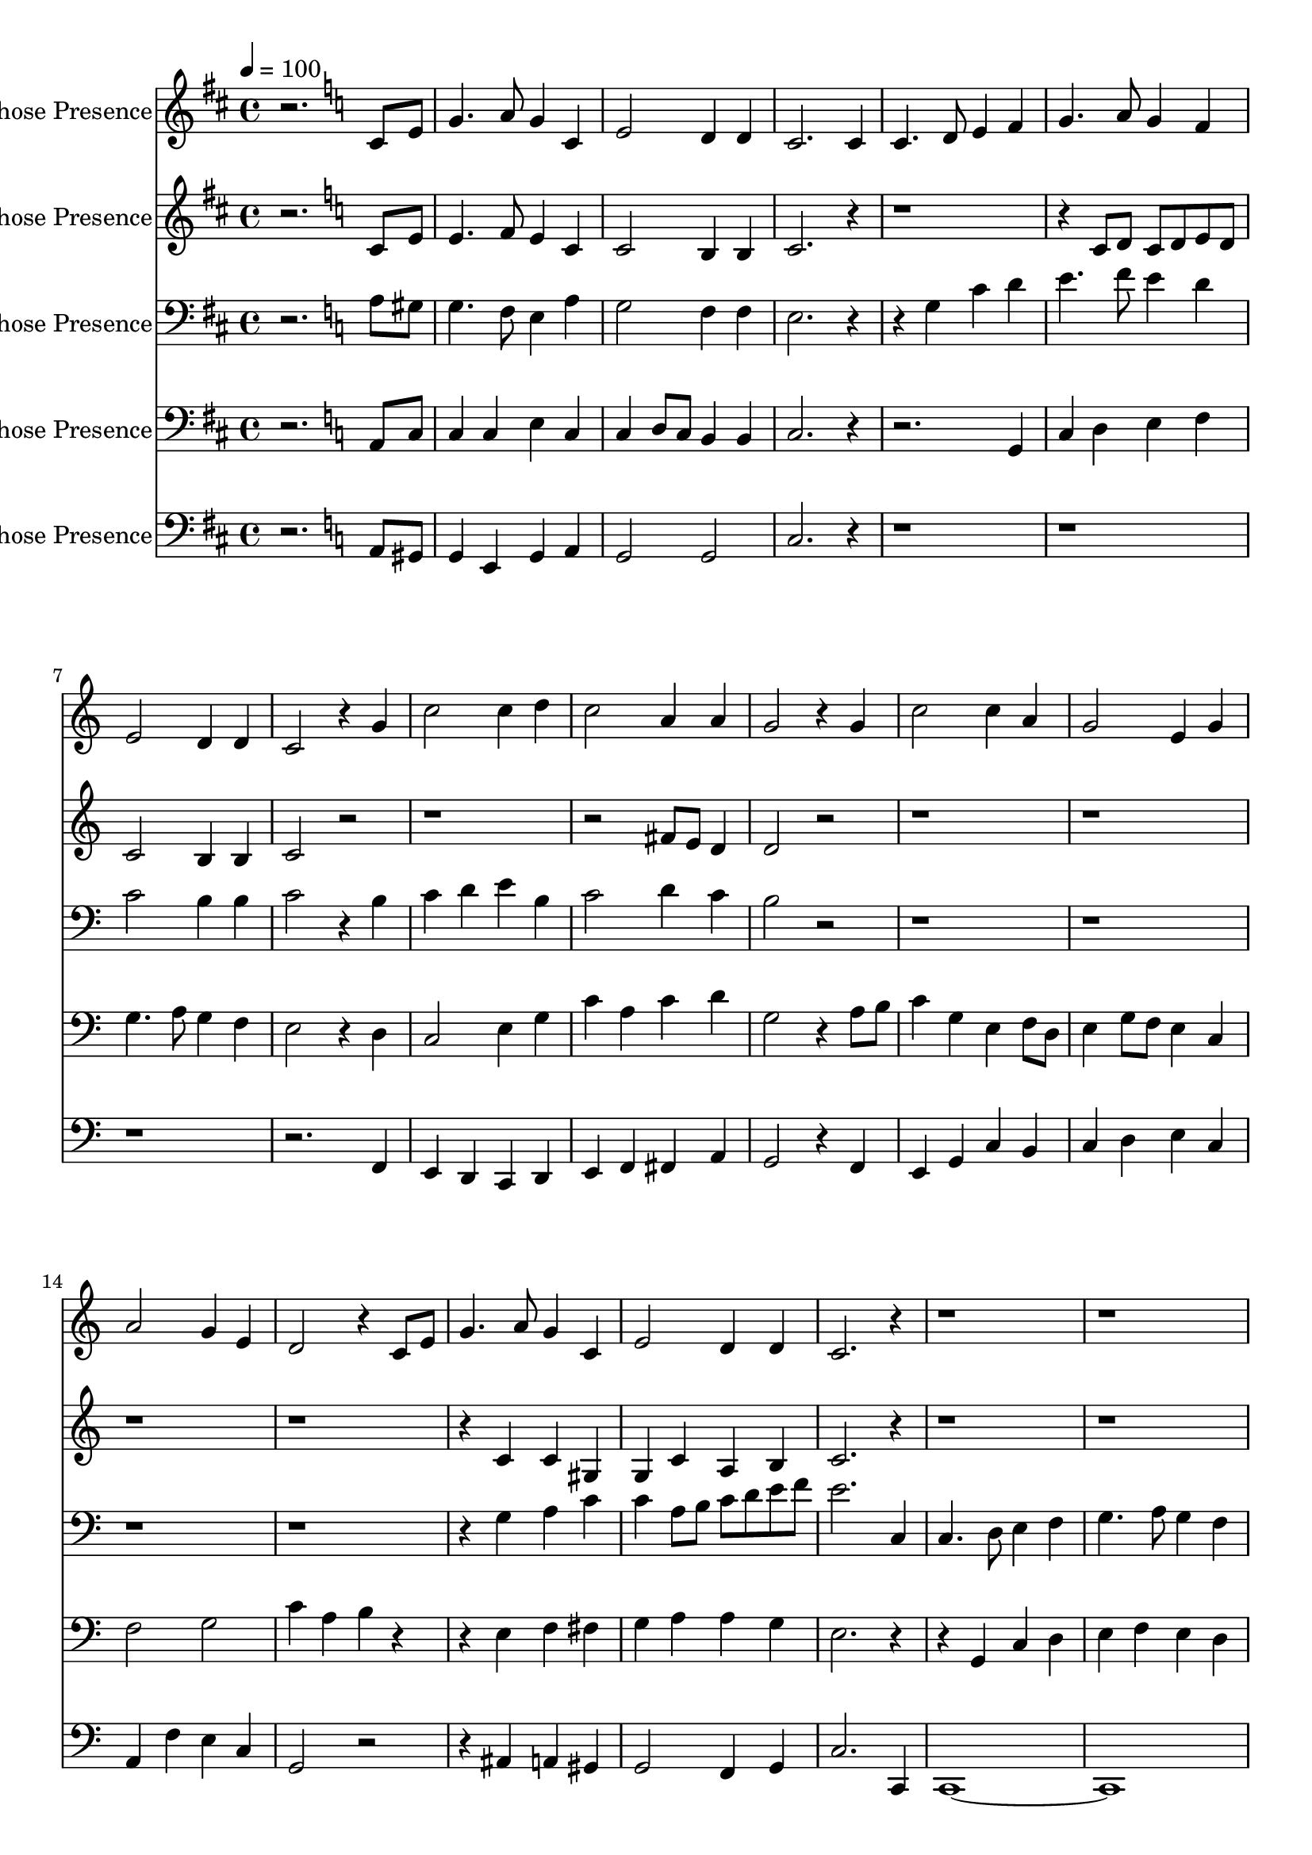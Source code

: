 % Lily was here -- automatically converted by c:/Program Files (x86)/LilyPond/usr/bin/midi2ly.py from output/midi/dh036al.mid
\version "2.14.0"

\layout {
  \context {
    \Voice
    \remove "Note_heads_engraver"
    \consists "Completion_heads_engraver"
    \remove "Rest_engraver"
    \consists "Completion_rest_engraver"
  }
}

trackAchannelA = {


  \key d \major
    
  \set Staff.instrumentName = "#36 O Thou in Whose Presence"
  
  % [TEXT_EVENT] Freeman Lewis, 1813
  
  \time 4/4 
  

  \key c \major
  
  \tempo 4 = 100 
  \skip 2. 

  \key c \major
  \skip 4*185 

  \key d \major
  \skip 1*15 
  \tempo 4 = 100 
  \skip 4*165/256 
  \tempo 4 = 98 
  \skip 4*165/256 
  \tempo 4 = 97 
  \skip 4*165/256 
  \tempo 4 = 95 
  \skip 4*165/256 
  \tempo 4 = 94 
  \skip 4*165/256 
  \tempo 4 = 92 
  \skip 4*330/256 
  \tempo 4 = 89 
  \skip 4*165/256 
  \tempo 4 = 88 
  \skip 4*165/256 
  \tempo 4 = 86 
  \skip 4*165/256 
  \tempo 4 = 85 
  \skip 4*165/256 
  \tempo 4 = 83 
  \skip 4*330/256 
  \tempo 4 = 80 
  \skip 4*165/256 
  \tempo 4 = 79 
  \skip 4*165/256 
  \tempo 4 = 78 
  \skip 4*165/256 
  \tempo 4 = 76 
  \skip 4*175/256 
  \tempo 4 = 75 
  
}

trackA = <<
  \context Voice = voiceA \trackAchannelA
>>


trackBchannelA = {
  \skip 2. 
  \set Staff.instrumentName = "1st Trumpet in Bb"
  \skip 16*1023 
  \tempo 4 = 12 
  \skip 16 
  \tempo 4 = 75 
  
}

trackBchannelB = \relative c {
  r2. c'8 e 
  | % 2
  g4. a8 g4 c, 
  | % 3
  e2 d4 d 
  | % 4
  c2. c4 
  | % 5
  c4. d8 e4 f 
  | % 6
  g4. a8 g4 f 
  | % 7
  e2 d4 d 
  | % 8
  c2 r4 g' 
  | % 9
  c2 c4 d 
  | % 10
  c2 a4 a 
  | % 11
  g2 r4 g 
  | % 12
  c2 c4 a 
  | % 13
  g2 e4 g 
  | % 14
  a2 g4 e 
  | % 15
  d2 r4 c8 e 
  | % 16
  g4. a8 g4 c, 
  | % 17
  e2 d4 d 
  | % 18
  c2. r1*4 g'4*85/256 a b4*86/256 
  | % 23
  c2 c4 d 
  | % 24
  c2 d4 fis 
  | % 25
  g2 f 
  | % 26
  e c4 f 
  | % 27
  e2 c4 c 
  | % 28
  f2 e4 c 
  | % 29
  d2 r4 g, 
  | % 30
  c4. d8 c4 g 
  | % 31
  c2 b4 b 
  | % 32
  c2. c,4 
  | % 33
  c4. d8 e4 f 
  | % 34
  g4. a8 g4 f 
  | % 35
  e2 d4 d 
  | % 36
  c2 r4 g' 
  | % 37
  c2 c4 d 
  | % 38
  c2 a4 a 
  | % 39
  g2 r4 g 
  | % 40
  c2 c4 a 
  | % 41
  g2 e4 g 
  | % 42
  a2 g4 e 
  | % 43
  d2 r4 c8 e 
  | % 44
  g4. a8 g4 c, 
  | % 45
  e2 d4 d 
  | % 46
  c2. c8. c16 
  | % 47
  d4. d8 fis4 fis 
  | % 48
  a2. a,4 
  | % 49
  d4. e8 fis4 g 
  | % 50
  a4. b8 a4 g 
  | % 51
  fis2 e4 e 
  | % 52
  d2 r4 a' 
  | % 53
  d2 d4 e 
  | % 54
  d2 b4 b 
  | % 55
  a2 r4 a 
  | % 56
  d2 d4 b 
  | % 57
  a2 fis4 a 
  | % 58
  b2 a4 fis 
  | % 59
  e2 r4 d8 fis 
  | % 60
  a4. b8 a4 d, 
  | % 61
  fis2 e4 e 
  | % 62
  d2. d8 fis 
  | % 63
  a4. b8 a4 d, 
  | % 64
  fis2 e4 e 
  | % 65
  d2. 
}

trackB = <<
  \context Voice = voiceA \trackBchannelA
  \context Voice = voiceB \trackBchannelB
>>


trackCchannelA = {
  \skip 2. 
  \set Staff.instrumentName = "2nd Trumpet in Bb"
  \skip 16*1023 
  \tempo 4 = 12 
  \skip 16 
  \tempo 4 = 75 
  
}

trackCchannelB = \relative c {
  r2. c'8 e 
  | % 2
  e4. f8 e4 c 
  | % 3
  c2 b4 b 
  | % 4
  c2. r1. c8 d c d e d 
  | % 7
  c2 b4 b 
  | % 8
  c2 r1*2 fis8 e d4 
  | % 11
  d2 r4*19 c4 c gis 
  | % 17
  g c a b 
  | % 18
  c2. r2*9 e4*85/256 f g4*86/256 c4 g 
  | % 24
  fis d a' fis 
  | % 25
  g2. f4 
  | % 26
  e2. f4 
  | % 27
  e2. c4 
  | % 28
  a f' e c 
  | % 29
  d2 r2 
  | % 30
  e4. f8 e4 c 
  | % 31
  e2 d4 d 
  | % 32
  c2. c4 
  | % 33
  c4. d8 e4 f 
  | % 34
  g4. a8 g4 f 
  | % 35
  e2 d4 d 
  | % 36
  c2 r4 f 
  | % 37
  e2 fis4 a 
  | % 38
  a d, fis a 
  | % 39
  g2 r4 g 
  | % 40
  c2 c4 a 
  | % 41
  g2 e4 g 
  | % 42
  a2 g4 e 
  | % 43
  d2 r4 c8 e 
  | % 44
  g4. a8 g4 c, 
  | % 45
  e2 d4 d 
  | % 46
  c2. r2 a8. a16 c4 d 
  | % 48
  fis g a a, 
  | % 49
  d4. e8 fis4 e 
  | % 50
  fis4. g8 fis4 e 
  | % 51
  d2 d4 cis 
  | % 52
  a2 r2. fis'4 g a 
  | % 54
  fis g gis b 
  | % 55
  a2 r2. fis4 g e 
  | % 57
  d2 d 
  | % 58
  b8 cis d4 e d 
  | % 59
  cis2 r2. d4*127/256 r4*129/256 d4 b 
  | % 61
  a d b cis 
  | % 62
  d2. r2 d4 d b 
  | % 64
  a2 a 
  | % 65
  a2. 
}

trackC = <<
  \context Voice = voiceA \trackCchannelA
  \context Voice = voiceB \trackCchannelB
>>


trackDchannelA = {
  \skip 2. 
  \set Staff.instrumentName = "Horn in F"
  \skip 16*1023 
  \tempo 4 = 12 
  \skip 16 
  \tempo 4 = 75 
  
}

trackDchannelB = \relative c {
  r2. a'8 gis 
  | % 2
  g4. f8 e4 a 
  | % 3
  g2 f4 f 
  | % 4
  e2. r2 g4 c d 
  | % 6
  e4. f8 e4 d 
  | % 7
  c2 b4 b 
  | % 8
  c2 r4 b 
  | % 9
  c d e b 
  | % 10
  c2 d4 c 
  | % 11
  b2 r4*19 g4 a c 
  | % 17
  c a8 b c d e f 
  | % 18
  e2. c,4 
  | % 19
  c4. d8 e4 f 
  | % 20
  g4. a8 g4 f 
  | % 21
  e2 d4 d 
  | % 22
  c2 r4 g' 
  | % 23
  c2 c4 d 
  | % 24
  c2 a4 a 
  | % 25
  g2 r4 g 
  | % 26
  c2 c4 a 
  | % 27
  g2 e4 g 
  | % 28
  a2 g4 e 
  | % 29
  d2 r4 c8 e 
  | % 30
  g4. a8 g4 c, 
  | % 31
  e2 d4 d 
  | % 32
  c2. r1*4 f'4 
  | % 37
  e d c d 
  | % 38
  c d a c 
  | % 39
  b c d g, 
  | % 40
  c d e b 
  | % 41
  d c ais c 
  | % 42
  a f' e c 
  | % 43
  b2 r2. g4*127/256 r4*129/256 g4 e 
  | % 45
  a g f d 
  | % 46
  c2. r4 
  | % 47
  d' c a c 
  | % 48
  d b cis e 
  | % 49
  d a d e 
  | % 50
  d8 cis d e fis4 d 
  | % 51
  a2 b4 cis 
  | % 52
  d2 r2. cis4 b cis 
  | % 54
  d cis b gis 
  | % 55
  a2 r2. cis4 b cis 
  | % 57
  d cis d a 
  | % 58
  b d cis d 
  | % 59
  a2 r2. a4*127/256 r4*129/256 b4 d 
  | % 61
  d2 cis 
  | % 62
  d2. r2 a4 b g 
  | % 64
  a b d cis 
  | % 65
  d2. 
}

trackD = <<

  \clef bass
  
  \context Voice = voiceA \trackDchannelA
  \context Voice = voiceB \trackDchannelB
>>


trackEchannelA = {
  \skip 2. 
  \set Staff.instrumentName = "Trombone"
  \skip 16*1023 
  \tempo 4 = 12 
  \skip 16 
  \tempo 4 = 75 
  
}

trackEchannelB = \relative c {
  r2. a8 c 
  | % 2
  c4 c e c 
  | % 3
  c d8 c b4 b 
  | % 4
  c2. r1 g4 
  | % 6
  c d e f 
  | % 7
  g4. a8 g4 f 
  | % 8
  e2 r4 d 
  | % 9
  c2 e4 g 
  | % 10
  c a c d 
  | % 11
  g,2 r4 a8 b 
  | % 12
  c4 g e f8 d 
  | % 13
  e4 g8 f e4 c 
  | % 14
  f2 g 
  | % 15
  c4 a b r2 e,4 f fis 
  | % 17
  g a a g 
  | % 18
  e2. r2 g,4 c d 
  | % 20
  e f e d 
  | % 21
  d c c b 
  | % 22
  c2 r2. g4 c d 
  | % 24
  c a d c 
  | % 25
  c b8 a b4 g 
  | % 26
  g c d b 
  | % 27
  c d e c 
  | % 28
  f2 e4 c 
  | % 29
  c a b c 
  | % 30
  e d c g 
  | % 31
  c2 b4 g 
  | % 32
  c2. r2*15 b4 c d 
  | % 41
  c2 ais 
  | % 42
  a g 
  | % 43
  b r2. e4*127/256 r4*129/256 d4 c 
  | % 45
  c2 b 
  | % 46
  c2. r2. d4 fis 
  | % 48
  a d cis a 
  | % 49
  d, e fis g 
  | % 50
  fis a, d e 
  | % 51
  d2 d4 cis 
  | % 52
  fis2 r2. a,4 b cis 
  | % 54
  d e fis d 
  | % 55
  cis2 r2. a4 b cis 
  | % 57
  d e fis d 
  | % 58
  g, b cis d 
  | % 59
  cis2 r2. fis4*127/256 r4*129/256 g4 g 
  | % 61
  a b b a 
  | % 62
  fis2. r2 fis4 g e 
  | % 64
  fis d e g 
  | % 65
  g e fis 
}

trackE = <<

  \clef bass
  
  \context Voice = voiceA \trackEchannelA
  \context Voice = voiceB \trackEchannelB
>>


trackFchannelA = {
  \skip 2. 
  \set Staff.instrumentName = "Tuba"
  \skip 16*1023 
  \tempo 4 = 12 
  \skip 16 
  \tempo 4 = 75 
  
}

trackFchannelB = \relative c {
  r2. a8 gis 
  | % 2
  g4 e g a 
  | % 3
  g2 g 
  | % 4
  c2. r1*4 f,4 
  | % 9
  e d c d 
  | % 10
  e f fis a 
  | % 11
  g2 r4 f 
  | % 12
  e g c b 
  | % 13
  c d e c 
  | % 14
  a f' e c 
  | % 15
  g2 r2. ais4 a gis 
  | % 17
  g2 f4 g 
  | % 18
  c2. c,4 
  | % 19
  c1*2 c1. r4 d 
  | % 23
  e1 
  | % 24
  fis 
  | % 25
  g2 r4 f 
  | % 26
  e2 d 
  | % 27
  c c 
  | % 28
  f4 d c c 
  | % 29
  g'2 r4 e 
  | % 30
  c2 e 
  | % 31
  g f 
  | % 32
  e2. r2*15 d4 c d 
  | % 41
  f e d c 
  | % 42
  f d e c 
  | % 43
  g2 r2. c4*127/256 r4*129/256 b4 ais 
  | % 45
  a2 g 
  | % 46
  c2. r2 g'4 fis a 
  | % 48
  a b cis a 
  | % 49
  d a fis a 
  | % 50
  d2 b4 ais 
  | % 51
  a b g a 
  | % 52
  d,2 r2. cis4 d e 
  | % 54
  d e d b 
  | % 55
  cis2 r2. cis4 d e 
  | % 57
  fis cis d fis 
  | % 58
  g b, cis d 
  | % 59
  a'2 r2. cis4*127/256 r4*129/256 b4 b 
  | % 61
  a2 g4 a 
  | % 62
  d2. r2 cis4 b ais 
  | % 64
  a gis g e 
  | % 65
  d2. 
}

trackF = <<

  \clef bass
  
  \context Voice = voiceA \trackFchannelA
  \context Voice = voiceB \trackFchannelB
>>


\score {
  <<
    \context Staff=trackB \trackA
    \context Staff=trackB \trackB
    \context Staff=trackC \trackA
    \context Staff=trackC \trackC
    \context Staff=trackD \trackA
    \context Staff=trackD \trackD
    \context Staff=trackE \trackA
    \context Staff=trackE \trackE
    \context Staff=trackF \trackA
    \context Staff=trackF \trackF
  >>
  \layout {}
  \midi {}
}
